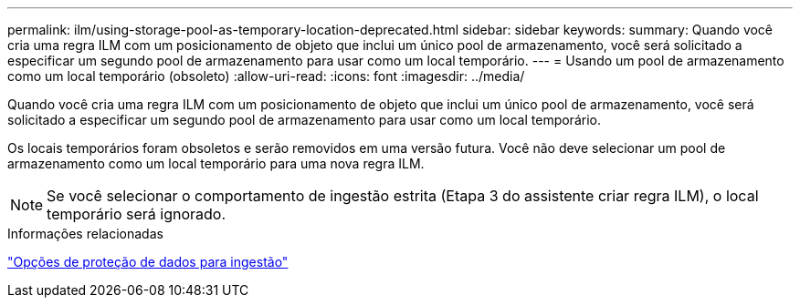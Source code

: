 ---
permalink: ilm/using-storage-pool-as-temporary-location-deprecated.html 
sidebar: sidebar 
keywords:  
summary: Quando você cria uma regra ILM com um posicionamento de objeto que inclui um único pool de armazenamento, você será solicitado a especificar um segundo pool de armazenamento para usar como um local temporário. 
---
= Usando um pool de armazenamento como um local temporário (obsoleto)
:allow-uri-read: 
:icons: font
:imagesdir: ../media/


[role="lead"]
Quando você cria uma regra ILM com um posicionamento de objeto que inclui um único pool de armazenamento, você será solicitado a especificar um segundo pool de armazenamento para usar como um local temporário.

Os locais temporários foram obsoletos e serão removidos em uma versão futura. Você não deve selecionar um pool de armazenamento como um local temporário para uma nova regra ILM.


NOTE: Se você selecionar o comportamento de ingestão estrita (Etapa 3 do assistente criar regra ILM), o local temporário será ignorado.

.Informações relacionadas
link:data-protection-options-for-ingest.html["Opções de proteção de dados para ingestão"]
